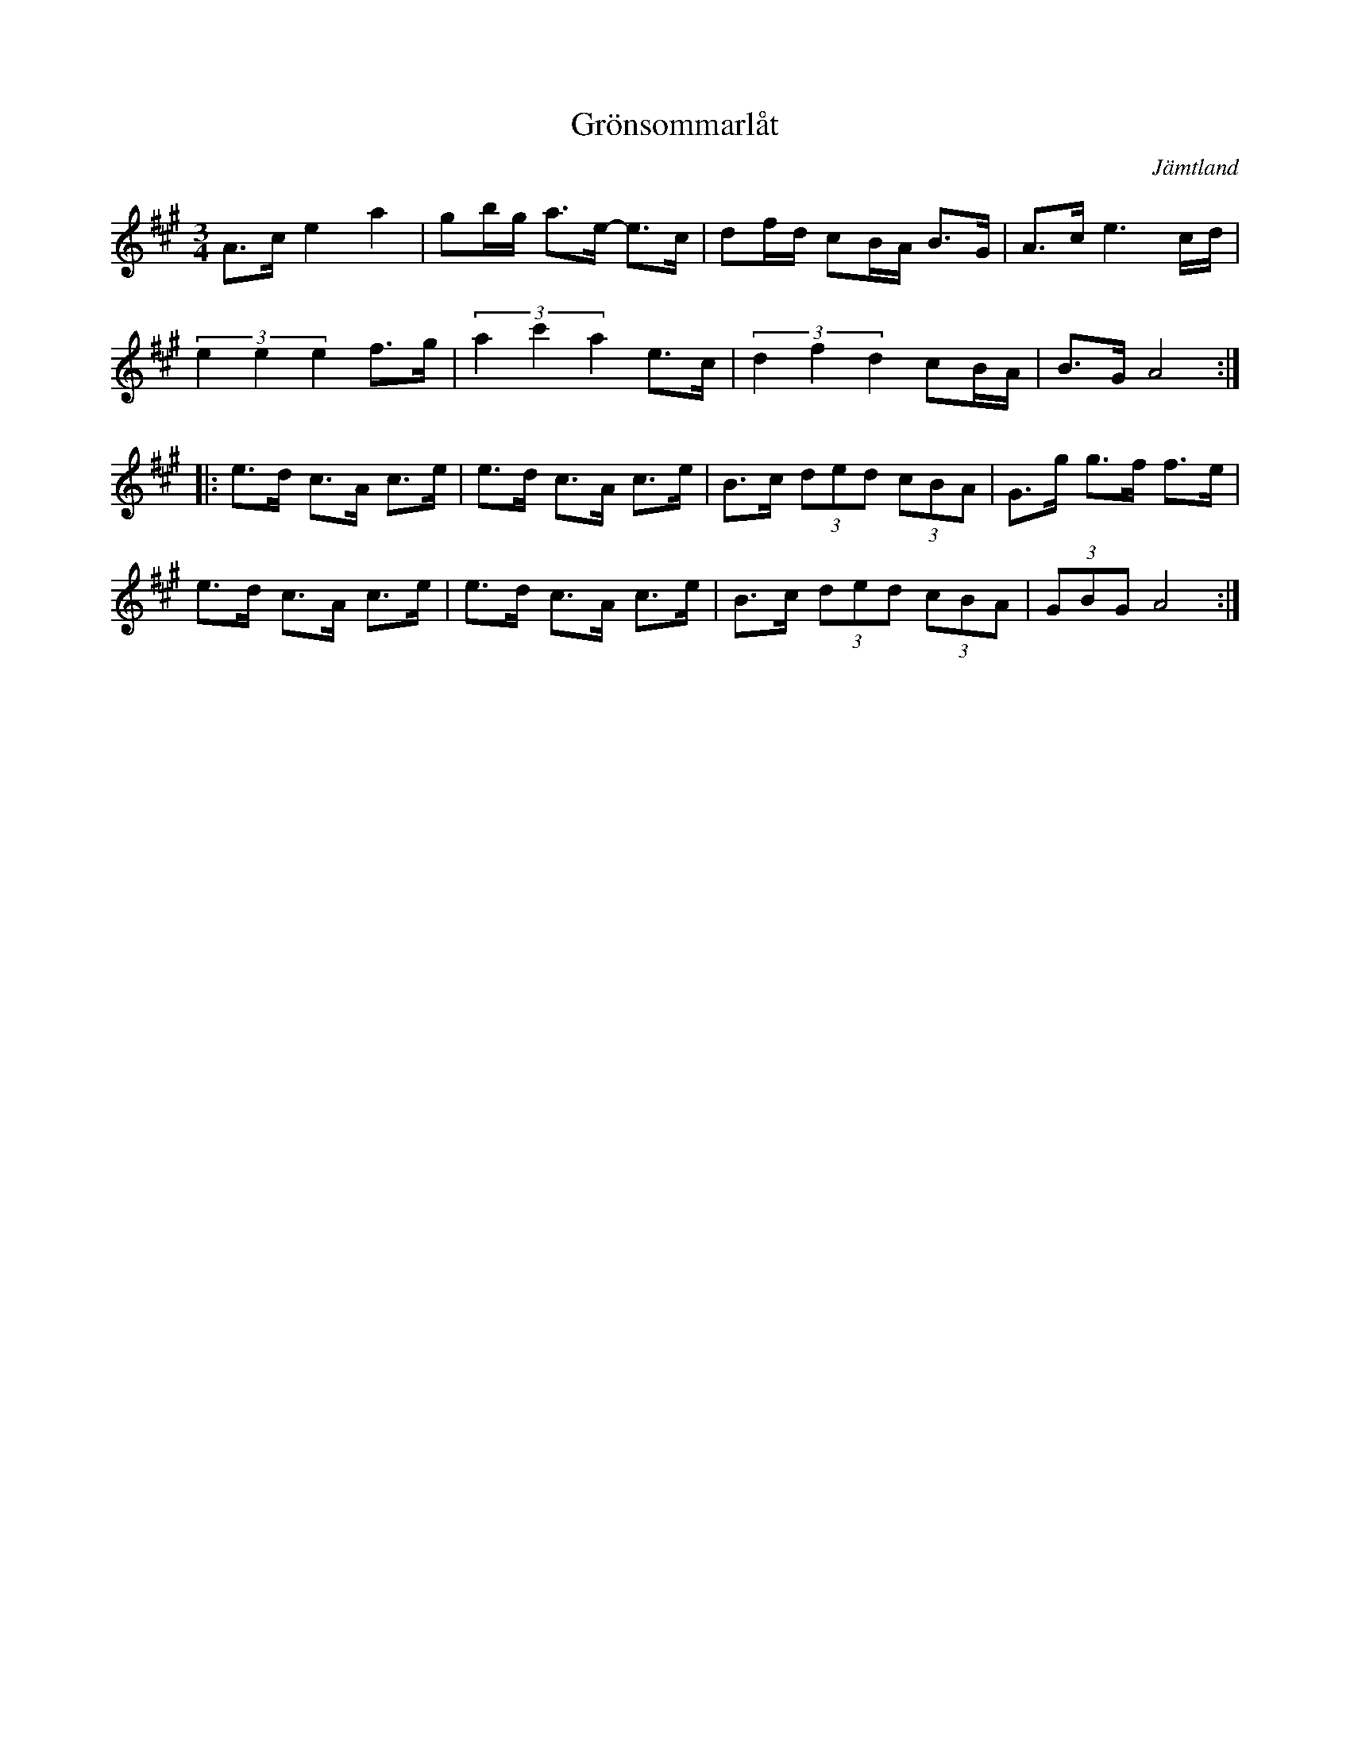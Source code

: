 %%abc-charset utf-8

X:3
T:Grönsommarlåt
R:Polska
D:Hia hia ([[Grupper/Hoven Droven]])
N:Komponerad av Pedro Blom basist i Hoven Droven
O:Jämtland
Z:Håkan Lidén
M:3/4
L:1/8
K:A
A>c e2 a2 | gb/g/ a>e- e>c | df/d/ cB/A/ B>G | A>c e3 c/d/ |
(3e2 e2 e2 f>g | (3a2 c'2 a2 e>c | (3d2 f2 d2 cB/A/ | B>G A4 :|
|: e>d c>A c>e | e>d c>A c>e | B>c (3ded (3cBA | G>g g>f f>e |
e>d c>A c>e | e>d c>A c>e | B>c (3ded (3cBA | (3GBG A4 :|]

